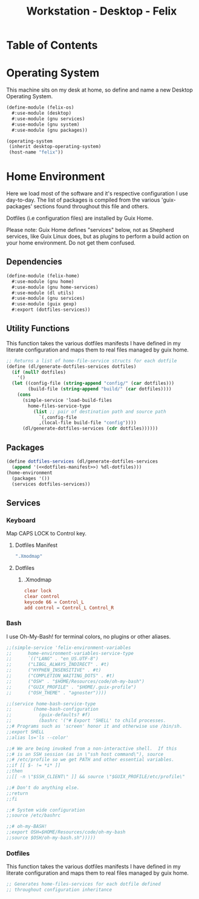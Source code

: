 #+TITLE: Workstation - Desktop - Felix
#+STARTUP: content
#+PROPERTY: header-args :tangle-mode (identity #o444) :mkdirp yes
#+PROPERTY: header-args :tangle-mode (identity #o555)

* Table of Contents
:PROPERTIES:
:TOC: :include all :ignore this
:CONTENTS:

:END:

* Operating System
This machine sits on my desk at home, so define and name a new Desktop Operating System.

#+NAME: desktop-operating-system
#+BEGIN_SRC scheme  :tangle build/felix-os.scm
(define-module (felix-os)
  #:use-module (desktop)
  #:use-module (gnu services)
  #:use-module (gnu system)
  #:use-module (gnu packages))

(operating-system
 (inherit desktop-operating-system)
 (host-name "felix"))
#+END_SRC

* Home Environment
Here we load most of the software and it's respective configuration I use day-to-day. The list of packages is compiled from the various 'guix-packages' sections found throughout this file and others.

Dotfiles (i.e configuration files) are installed by Guix Home.

Please note: Guix Home defines "services" below, not as Shepherd services, like Guix Linux does, but as plugins to perform a build action on your home environment. Do not get them confused.

** Dependencies

#+NAME: dependencies
#+BEGIN_SRC scheme  :tangle build/felix-home.scm
(define-module (felix-home)
  #:use-module (gnu home)
  #:use-module (gnu home-services)
  #:use-module (dl utils)
  #:use-module (gnu services)
  #:use-module (guix gexp)
  #:export (dotfiles-services))
#+END_SRC

** Utility Functions

This function takes the various dotfiles manifests I have defined in my literate configuration and maps them to real files managed by guix home.

#+NAME: dependencies
#+BEGIN_SRC scheme  :tangle build/felix-home.scm
;; Returns a list of home-file-service structs for each dotfile
(define (dl/generate-dotfiles-services dotfiles)
  (if (null? dotfiles)
    '()
  (let ((config-file (string-append "config/" (car dotfiles)))
        (build-file (string-append "build/" (car dotfiles))))
    (cons
      (simple-service 'load-build-files
        home-files-service-type
          (list ;; pair of destination path and source path
            `(,config-file
            ,(local-file build-file "config"))))
      (dl/generate-dotfiles-services (cdr dotfiles))))))
#+END_SRC

** Packages

#+name: home-environment-base 
#+BEGIN_SRC scheme  :tangle build/felix-home.scm :noweb yes
(define dotfiles-services (dl/generate-dotfiles-services
  (append '(<<dotfiles-manifest>>) %dl-dotfiles)))
(home-environment
  (packages '())
  (services dotfiles-services))
#+END_SRC

** Services
*** Keyboard

Map CAPS LOCK to Control key.

***** Dotfiles Manifest

#+BEGIN_SRC scheme :noweb-ref dotfiles-manifest :noweb-sep ""
  ".Xmodmap"
#+END_SRC

***** Dotfiles
****** .Xmodmap

#+NAME: home-services-keyboard
#+BEGIN_SRC conf :tangle build/.Xmodmap
clear lock
clear control
keycode 66 = Control_L
add control = Control_L Control_R
#+END_SRC

*** Bash
I use Oh-My-Bash! for terminal colors, no plugins or other aliases.

#+NAME: home-services-bash
#+BEGIN_SRC scheme  :tangle build/felix-home.scm
;;(simple-service 'felix-environment-variables
;;		home-environment-variables-service-type
;;		`(("LANG" . "en_US.UTF-8")
;;		("LIBGL_ALWAYS_INDIRECT" . #t)
;;		("HYPHEN_INSENSITIVE" . #t)
;;		("COMPLETION_WAITING_DOTS" . #t)
;;		("OSH" . "$HOME/Resources/code/oh-my-bash")
;;		("GUIX_PROFILE" . "$HOME/.guix-profile")
;;		("OSH_THEME" . "agnoster"))))

;;(service home-bash-service-type
;;        (home-bash-configuration
;;          (guix-defaults? #f)
;;          (bashrc '("# Export 'SHELL' to child processes.
;;# Programs such as 'screen' honor it and otherwise use /bin/sh.
;;export SHELL
;;alias ls='ls --color'
    
;;# We are being invoked from a non-interactive shell.  If this
;;# is an SSH session (as in \"ssh host command\"), source
;;# /etc/profile so we get PATH and other essential variables.
;;if [[ $- != *i* ]]
;;then
;;[[ -n \"$SSH_CLIENT\" ]] && source \"$GUIX_PROFILE/etc/profile\"
    
;;# Don't do anything else.
;;return
;;fi

;;# System wide configuration
;;source /etc/bashrc

;;# oh-my-BASH!
;;export OSH=$HOME/Resources/code/oh-my-bash
;;source $OSH/oh-my-bash.sh")))))
#+END_SRC

*** Dotfiles

This function takes the various dotfiles manifests I have defined in my literate configuration and maps them to real files managed by guix home.

#+NAME: home-services
#+BEGIN_SRC scheme  :tangle build/felix-home.scm :noweb yes
;; Generates home-files-services for each dotfile defined
;; throughout configuration inheritance
#+END_SRC
